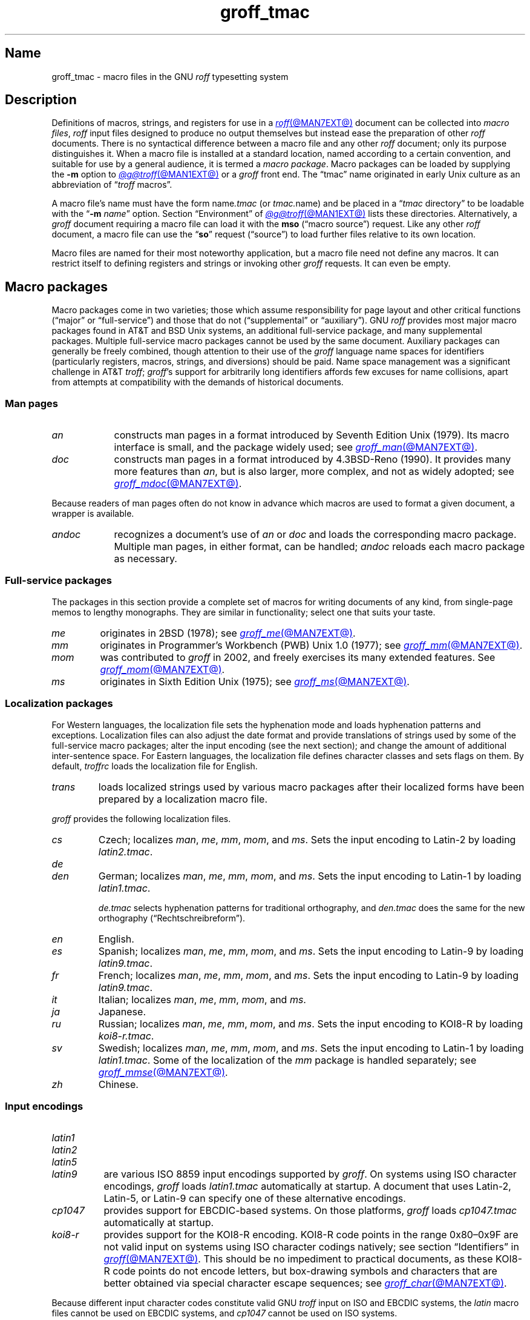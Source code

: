 .TH groff_tmac @MAN5EXT@ "@MDATE@" "groff @VERSION@"
.SH Name
groff_tmac \- macro files in the GNU
.I roff
typesetting system
.
.
.\" ====================================================================
.\" Legal Terms
.\" ====================================================================
.\"
.\" Copyright (C) 2000-2022 Free Software Foundation, Inc.
.\"
.\" This file is part of groff, the GNU roff typesetting system.
.\"
.\" Permission is granted to copy, distribute and/or modify this
.\" document under the terms of the GNU Free Documentation License,
.\" Version 1.3 or any later version published by the Free Software
.\" Foundation; with no Invariant Sections, with no Front-Cover Texts,
.\" and with no Back-Cover Texts.
.\"
.\" A copy of the Free Documentation License is included as a file
.\" called FDL in the main directory of the groff source package.
.
.
.\" Save and disable compatibility mode (for, e.g., Solaris 10/11).
.do nr *groff_groff_tmac_5_man_C \n[.cp]
.cp 0
.
.\" Define fallback for groff 1.23's MR macro if the system lacks it.
.nr do-fallback 0
.if !\n(.f           .nr do-fallback 1 \" mandoc
.if  \n(.g .if !d MR .nr do-fallback 1 \" older groff
.if !\n(.g           .nr do-fallback 1 \" non-groff *roff
.if \n[do-fallback]  \{\
.  de MR
.    ie \\n(.$=1 \
.      I \%\\$1
.    el \
.      IR \%\\$1 (\\$2)\\$3
.  .
.\}
.rr do-fallback
.
.
.\" TODO: Consider parallelizing with our Texinfo node "Macro Packages".
.\" ====================================================================
.SH Description
.\" ====================================================================
.
Definitions of macros,
strings,
and registers for use in a
.MR roff @MAN7EXT@
document can be collected into
.IR "macro files" ,
.I roff
input files designed to produce no output themselves but instead ease
the preparation of other
.I roff
documents.
.
There is no syntactical difference between a macro file and any other
.I roff
document;
only its purpose distinguishes it.
.
When a macro file is installed at a standard location,
named according to a certain convention,
and suitable for use by a general audience,
it is termed a
.IR "macro package" .
.
Macro packages can be loaded by supplying the
.B \-m
option to
.MR @g@troff @MAN1EXT@
or a
.I groff
front end.
.
The \[lq]tmac\[rq] name originated in early Unix culture as an
abbreviation of
.RI \[lq] troff \" generic
macros\[rq].
.
.
.P
A macro file's name must have the form
.RI name .tmac
(or
.IR tmac. name)
and be placed in a
.RI \[lq] tmac
directory\[rq] to be loadable with the
.RB \[lq] \-m
.IR name \[rq]
option.
.
Section \[lq]Environment\[rq] of
.MR @g@troff @MAN1EXT@
lists these directories.
.
Alternatively,
a
.I groff
document requiring a macro file can load it with the
.B mso
(\[lq]macro source\[rq]) request.
.
Like any other
.I roff
document,
a macro file can use the
.RB \[lq] so \[rq]
request (\[lq]source\[rq]) to load further files relative to its own
location.
.
.
.P
Macro files are named for their most noteworthy application,
but a macro file need not define any macros.
.
It can restrict itself to defining registers and strings or invoking
other
.I groff
requests.
.
It can even be empty.
.
.
.\" ====================================================================
.SH "Macro packages"
.\" ====================================================================
.
Macro packages come in two varieties;
those which assume responsibility for page layout and other critical
functions
(\[lq]major\[rq] or \[lq]full-service\[rq])
and those that do not
(\[lq]supplemental\[rq] or \[lq]auxiliary\[rq]).
.
GNU
.I roff
provides most major macro packages found in AT&T and BSD Unix systems,
an additional full-service package,
and many supplemental packages.
.
Multiple full-service macro packages cannot be used by the same
document.
.
Auxiliary packages can generally be freely combined,
though attention to their use of the
.I groff
language name spaces for identifiers
(particularly registers,
macros,
strings,
and diversions)
should be paid.
.
Name space management was a significant challenge in AT&T
.IR troff ;
.IR groff 's
support for arbitrarily long identifiers affords few excuses for name
collisions,
apart from attempts at compatibility with the demands of historical
documents.
.
.
.\" ====================================================================
.SS "Man pages"
.\" ====================================================================
.
.TP 9n \" "mandoc" + 2n + hand-tuned for PDF
.I an
constructs man pages in a format introduced by Seventh Edition Unix
(1979).
.
Its macro interface is small,
and the package widely used;
see
.MR groff_man @MAN7EXT@ .
.
.
.TP
.I doc
constructs man pages in a format introduced by 4.3BSD-Reno (1990).
.
It provides many more features than
.IR an ,
but is also larger,
more complex,
and not as widely adopted;
see
.MR groff_mdoc @MAN7EXT@ .
.
.
.P
Because readers of man pages often do not know in advance which macros
are used to format a given document,
a wrapper is available.
.
.
.TP 9n \" "mandoc" + 2n + hand-tuned for PDF
.I \%andoc
recognizes a document's use of
.I an
or
.I doc
and loads the corresponding macro package.
.
Multiple man pages,
in either format,
can be handled;
.I \%andoc
reloads each macro package as necessary.
.
.
.\" ====================================================================
.SS "Full-service packages"
.\" ====================================================================
.
The packages in this section provide a complete set of macros for
writing documents of any kind,
from single-page memos to lengthy monographs.
.
They are similar in functionality;
select one that suits your taste.
.
.
.TP
.I me
originates in 2BSD (1978);
see
.MR groff_me @MAN7EXT@ .
.
.
.TP
.I mm
originates in Programmer's Workbench (PWB) Unix 1.0 (1977);
see
.MR groff_mm @MAN7EXT@ .
.
.
.TP
.I mom
was contributed to
.I groff
in 2002,
and freely exercises its many extended features.
.
See
.MR groff_mom @MAN7EXT@ .
.
.
.TP
.I ms
originates in Sixth Edition Unix (1975);
see
.MR groff_ms @MAN7EXT@ .
.
.
.\" ====================================================================
.SS "Localization packages"
.\" ====================================================================
.
For Western languages,
the localization file sets the hyphenation mode and loads hyphenation
patterns and exceptions.
.
Localization files can also adjust the date format and provide
translations of strings used by some of the full-service macro packages;
alter the input encoding
(see the next section);
and change the amount of additional inter-sentence space.
.
For Eastern languages,
the localization file defines character classes and sets flags on them.
.
By default,
.I troffrc
loads the localization file for English.
.
.
.TP
.I trans
loads localized strings used by various macro packages after their
localized forms have been prepared by a localization macro file.
.
.
.P
.I groff
provides the following localization files.
.
.
.TP
.I cs
Czech;
localizes
.IR man ,
.IR me ,
.IR mm ,
.IR mom ,
and
.IR ms .
.
Sets the input encoding to Latin-2 by loading
.IR latin2.tmac .
.
.
.TP
.I de
.TQ
.I den
German;
localizes
.IR man ,
.IR me ,
.IR mm ,
.IR mom ,
and
.IR ms .
.
Sets the input encoding to Latin-1 by loading
.IR latin1.tmac .
.
.
.IP
.I de.tmac
selects hyphenation patterns for traditional orthography,
and
.I den.tmac
does the same for the new orthography
(\[lq]Recht\%schreib\%reform\[rq]).
.
.
.TP
.I en
English.
.
.
.TP
.I es
Spanish;
localizes
.IR man ,
.IR me ,
.IR mm ,
.IR mom ,
and
.IR ms .
.
Sets the input encoding to Latin-9 by loading
.IR latin9.tmac .
.
.
.TP
.I fr
French;
localizes
.IR man ,
.IR me ,
.IR mm ,
.IR mom ,
and
.IR ms .
.
Sets the input encoding to Latin-9 by loading
.IR latin9.tmac .
.
.
.TP
.I it
Italian;
localizes
.IR man ,
.IR me ,
.IR mm ,
.IR mom ,
and
.IR ms .
.
.
.TP
.I ja
Japanese.
.
.
.TP
.I ru
Russian;
localizes
.IR man ,
.IR me ,
.IR mm ,
.IR mom ,
and
.IR ms .
.
Sets the input encoding to KOI8-R by loading
.IR koi8-r.tmac .
.
.
.TP
.I sv
Swedish;
localizes
.IR man ,
.IR me ,
.IR mm ,
.IR mom ,
and
.IR ms .
.
Sets the input encoding to Latin-1 by loading
.IR latin1.tmac .
.
Some of the localization of the
.I mm
package is handled separately;
see
.MR groff_mmse @MAN7EXT@ .
.
.
.TP
.I zh
Chinese.
.
.
.\" ====================================================================
.SS "Input encodings"
.\" ====================================================================
.
.TP 8n \" "latin1" + 2n
.I latin1
.TQ
.I latin2
.TQ
.I latin5
.TQ
.I latin9
are various ISO\~8859 input encodings supported by
.IR groff .
.
On systems using ISO character encodings,
.I groff
loads
.I latin1.tmac
automatically at startup.
.
A document that uses Latin-2,
Latin-5,
or Latin-9
can specify one of these alternative encodings.
.
.
.TP
.I cp1047
provides support for EBCDIC-based systems.
.
On those platforms,
.I groff
loads
.I cp1047.tmac
automatically at startup.
.
.
.TP
.I koi8\-r
provides support for the KOI8-R encoding.
.
KOI8-R code points in the range 0x80\[en]0x9F are not valid input on
systems using ISO character codings natively;
see section \[lq]Identifiers\[rq] in
.MR groff @MAN7EXT@ .
.
This should be no impediment to practical documents,
as these KOI8-R code points do not encode letters,
but box-drawing symbols and characters that are better obtained via
special character escape sequences;
see
.MR groff_char @MAN7EXT@ .
.
.
.P
Because different input character codes constitute valid GNU
.I troff \" GNU
input on ISO and EBCDIC systems,
the
.I latin
macro files cannot be used on EBCDIC systems,
and
.I cp1047
cannot be used on ISO systems.
.
.
.\" ====================================================================
.SS "Auxiliary packages"
.\" ====================================================================
.
The macro packages in this section are not intended for stand-alone
use,
but can add functionality to any other macro package or to plain
(\[lq]raw\[rq])
.I groff
documents.
.
.
.\" TODO:
.\"   devtag
.\"   europs
.\"   psatk
.\"   psfig
.TP 11n \" "papersize" + 2n
.I 62bit
provides macros for addition,
multiplication,
and division of 62-bit integers
(allowing safe multiplication of signed 31-bit integers,
for example).
.
.
.br
.ne 4v
.TP
.I hdtbl
allows the generation of tables using a syntax similar to the HTML table
model.
.
This Heidelberger table macro package is not a preprocessor,
which can be useful if the contents of table entries are determined by
macro calls or string interpolations.
.
Compare to
.MR @g@tbl @MAN1EXT@ .
.
It works only with the
.B ps
and
.B pdf
output devices.
.
See
.MR groff_hdtbl @MAN7EXT@ .
.
.
.TP
.I papersize
enables the paper format to be set on the command line by giving a
.RB \[lq] \-d
.BI \%paper= format\c
\[rq]
option to
.IR @g@troff .
.
Possible values for
.I format
are the ISO and DIN formats
.RB \[lq] A0 \[en] A6 \[rq],
.RB \[lq] B0 \[en] B6 \[rq],
.RB \[lq] C0 \[en] C6 \[rq],
and
.RB \[lq] D0 \[en] D6 \[rq];
.\" XXX: src/libs/libgroff/paper.cpp also supports [ABCD]7.
the U.S.\& formats
.RB \%\[lq] letter \[rq],
.RB \%\[lq] legal \[rq],
.RB \%\[lq] tabloid \[rq],
.RB \%\[lq] ledger \[rq],
.RB \%\[lq] statement \[rq],
and
.RB \%\[lq] executive \[rq];
and the envelope formats
.RB \%\[lq] com10 \[rq],
.RB \%\[lq] monarch \[rq],
and
.RB \%\[lq] DL \[rq].
.
All formats,
even those for envelopes,
are in portrait orientation:
the length measurement is vertical.
.
Appending \[lq]l\[rq] (ell) to any of these denotes landscape
orientation instead.
.
This macro file assumes one-inch horizontal margins,
and sets registers recognized by the
.I groff
.IR man ,
.IR mdoc ,
.IR mm ,
.IR mom ,
and
.I ms
packages to configure them accordingly.
.
If you want different margins,
you will need to use those packages' facilities,
or
.I @g@troff
.B ll
and/or
.B po
requests to adjust them.
.
An output device typically requires command-line options
.B \-p
and
.B \-l
to override the paper dimensions and orientation,
respectively,
defined in its
.I DESC
file;
see subsection \[lq]Paper format\[rq]
of
.MR groff @MAN1EXT@ .
.
This macro file is normally loaded at startup by the
.I troffrc
file when formatting for a typesetter
(but not a terminal).
.
.
.TP
.I pdfpic
provides a single macro,
.BR PDFPIC ,
to include a PDF graphic in a document using features of the
.B pdf
output driver.
.
For other output devices,
.B PDFPIC
calls
.BR PSPIC ,
with which it shares an interface
(see below).
.
This macro file is normally loaded at startup by the
.I troffrc
file.
.
.
.TP
.I pic
supplies definitions of the macros
.BR PS ,
.BR PE ,
and
.BR PF ,
usable with the
.MR @g@pic @MAN1EXT@
preprocessor.
.
They center each picture.
.
Use it if your document does not use a full-service macro package,
or that package does not supply working
.I pic
macro definitions.
.
Except for
.I man
and
.IR mdoc ,
those provided with
.I groff
already do so
(exception:
.I mm
employs the name
.B PF
for a different purpose).
.
.
.TP
.I pspic
provides a macro,
.BR PSPIC ,
that includes a PostScript graphic in a document.
.
The
.BR ps ,
.BR dvi ,
.BR html ,
and
.B xhtml
output devices support such inclusions;
for all other drivers,
the image is replaced with a rectangular border of the same size.
.
.I pspic.tmac
is loaded at startup by the
.I troffrc
file.
.
.
.IP
Its syntax is as follows.
.RS
.IP
\&\fB.PSPIC\fP \
[\fB\-L\fP\|\
|\|\fB\-R\fP\|\
|\|\fB\-C\fP\|\
|\|\fB\-I\fP\~\fIn\fP] \
\fI\|file\fP [\fIwidth\fP [\,\fIheight\/\fP]]
.RE
.
.
.IP
.I file
is the name of the PostScript file;
.I width
and
.I height
give the desired width and height of the image.
.
If neither a
.I width
nor a
.I height
argument is specified,
the image's natural width
(as given in the file's bounding box)
or the current line length is used as the width,
whatever is smaller.
.
The
.I width
and
.I height
arguments may have scaling units attached;
the default scaling unit
.RB is\~ i .
.
.B PSPIC
scales the graphic uniformly in the horizontal and vertical directions
so that it is no more than
.I width
wide
and
.I height
high.
.
Option
.B \-C
centers the graphic horizontally;
this is the default.
.
.B \-L
and
.B \-R
left- and right-align the graphic,
respectively.
.
.B \-I
indents the graphic
.RI by\~ n
(with a default scaling unit
.RB of\~ m ).
.
.
.IP
To use
.B PSPIC
within a diversion,
we recommend extending it with the following code,
assuring that the diversion's width completely covers the image's width.
.
.
.RS
.IP
.EX
\&.am PSPIC
\&.\~\~vpt 0
\&\[rs]h\[aq](\[rs]\[rs]n[ps\-offset]u + \[rs]\[rs]n[ps\-deswid]u)\[aq]
\&.\~\~sp \-1
\&.\~\~vpt 1
\&..
.EE
.RE
.
.
.IP
Failure to load
.BR PSPIC 's
image argument is not an error.
.
(The
.B psbb
request does issue an error diagnostic.)
.
To make such a failure fatal,
append to the
.B pspic*error\-hook
macro.
.
.
.RS
.IP
.EX
\&.am pspic*error\-hook
\&.\~\~ab
\&..
.EE
.RE
.
.
.TP
.I ptx
provides a macro,
.BR xx ,
to format permuted index entries as produced by the GNU
.MR ptx 1
program.
.
If your formatting needs differ,
copy the macro into your document and adapt it to your needs.
.
.
.TP
.I rfc1345
defines special character escape sequences named for the glyph mnemonics
specified in RFC\~1345 and the digraph table of the Vim text editor.
.
See
.MR groff_rfc1345 @MAN7EXT@ .
.
.
.TP
.I sboxes
offers an interface to the
.RB \[lq] "pdf: background" \[rq]
device control command supported by
.MR gropdf @MAN1EXT@ .
.
Using this package,
.I groff ms
documents can draw colored rectangles beneath any output.
.
.RS
.TP
.BI \%.BOXSTART\~SHADED\~ color\~\c
.BI \%OUTLINED\~ color\~\c
.BI \%INDENT\~ size\~\c
.BI \%WEIGHT\~ size
begins a box,
where the argument after
.B \%SHADED
gives the fill color and that after
.B \%OUTLINED
the border color.
.
Omit the former to get a borderless filled box and the latter for a
border with no fill.
.
The specified
.B \%WEIGHT
is used if the box is
.BR \%OUTLINED .
.
.
.IP
.B \%INDENT
precedes a value that leaves a gap between the border and the contents
inside the box.
.
.
.IP
Each
.I color
must be a defined
.I groff
color name,
and each
.I size
a valid
.I groff
numeric expression.
.
The keyword/value pairs can be specified in any order.
.RE
.
.
.IP
Boxes can be stacked,
so you can start a box within another box;
usually the later boxes would be smaller than the containing box,
but this is not enforced.
.
When using
.BR \%BOXSTART ,
the left position is the current indent minus the
.B \%INDENT
in the command,
and the right position is the left position
(calculated above)
plus the current line length and twice the indent.
.
.
.RS
.TP
.B \%.BOXSTOP
takes no parameters.
.
It closes the most recently started box at the current vertical position
after adding its
.B \%INDENT
spacing.
.RE
.
.
.IP
Your
.I groff
documents can conditionally exercise the
.I sboxes
macros.
.
The register
.B \%GSBOX
is defined if the package is loaded,
and interpolates a true value if the
.B pdf
output device is in use.
.
.
.IP
.I sboxes
furthermore hooks into the
.MR groff_ms @MAN7EXT@
package to receive notifications when footnotes are growing,
so that it can close boxes on a page before footnotes are printed.
.
When that condition obtains,
.I sboxes
will close open boxes two points
above the footnote separator and re-open them on the next page.
.
(This amount probably will not match the box's
.BR \%INDENT .)
.
.
.IP
See
.UR file://@DOCDIR@/\:\%msboxes\:.pdf
\[lq]Using PDF boxes with
.I groff
and the
.I ms
macros\[rq]
.UE
for a demonstration.
.
.
.TP
.I trace
aids the debugging of
.I groff
documents by tracing macro calls.
.
See
.MR groff_trace @MAN7EXT@ .
.
.
.TP
.I www
defines macros corresponding to HTML elements.
.
See
.MR groff_www @MAN7EXT@ .
.
.
.\" ====================================================================
.SH Naming
.\" ====================================================================
.
AT&T
.I nroff \" AT&T
and
.I troff \" AT&T
were implemented before the conventions of the modern C
.MR getopt 3
call evolved,
and used a naming scheme for macro packages that looks odd to modern
eyes.
.
Macro packages were typically loaded using the
.B \-m
option to the formatter;
when directly followed by its argument without an intervening space,
this looked like a long option preceded by a single minus\[em]a
sensation in the computer stone age.
.
Macro packages therefore came to be known by names that started with the
letter \[lq]m\[rq],
which was omitted from the name of the macro file as stored on disk.
.
For example,
the manuscript macro package was stored as
.I tmac.s
and loaded with the option
.BR \-ms .
.
It has since become conventional in operating systems to use a suffixed
file name extension to suggest a file type or format,
thus we see
.I roff
documents with names ending in
.IR .man ,
.IR .me ,
and so on.
.
.
.br
.ne 2v
.P
.I groff
commands permit space between an option and its argument.
.
The syntax
.RB \[lq] "groff \-m s" \[rq]
makes the macro file name more clear but may surprise users familiar
with the original convention,
unaware that the package's \[lq]real\[rq] name was \[lq]s\[rq] all
along.
.
For such packages of long pedigree,
.I groff
accommodates different users' expectations by supplying wrapper macro
files that load the desired file with
.B mso
requests.
.
Thus,
all of
.RB \[lq] "groff \-m s" \[rq],
.RB \[lq] "groff \-m ms" \[rq],
.RB \[lq] "groff \-ms" \[rq],
and
.RB \[lq] "groff \-mms" \[rq]
serve to load the manuscript macros.
.
.
.\" ====================================================================
.SH Inclusion
.\" ====================================================================
.
The traditional method of employing a macro package is to specify the
.B \-m
.I package
option to the formatter,
which then reads
.IR package 's
macro file prior to any input files.
.
Historically,
.I package
was sought in a file named
.IR tmac. package
(that is,
with a
.RB \[lq] tmac.\& \[rq]
prefix).
.
GNU
.I troff \" GNU
searches for
.RI package .tmac
in the macro path;
if not found,
it looks for
.IR tmac. package
instead,
and vice versa.
.
.
.P
Alternatively,
one could include a macro file by using the request
.RB \[lq] .so
.IR file-name \[rq]
in the document;
.I file-name
is resolved relative to the location of the input document.
.
GNU
.I troff \" GNU
offers an improved feature in the similar request
.RB \[lq] mso
.IR package-file-name \[rq],
which searches the macro path for
.IR package-file-name .
.
Because its argument is a file name,
its
.RB \[lq] .tmac \[rq]
component must be included for the file to be found;
however,
as a convenience,
if opening it fails,
.B mso
strips any such suffix and tries again with a
.RB \[lq] tmac.\& \[rq]
prefix,
and vice versa.
.
As a rule,
it is adequate
(and convenient)
for a document to load auxiliary packages it requires with
.BR mso .
.
.
.P
If a sourced file requires preprocessing,
for example if it includes
.I tbl \" generic
tables
or
.I eqn \" generic
equations,
the preprocessor
.MR @g@soelim @MAN1EXT@
must be used.
.
This can be achieved with a pipeline or by specifying the
.B \-s
option to
.MR groff @MAN1EXT@ .
.
.MR man 1
librarian programs generally call
.I @g@soelim
automatically.
.
(As a rule,
macro packages themselves do not require preprocessing.)
.
.
.ig
.\" ====================================================================
.SH Convention
.\" ====================================================================
.
.\" This section does not fit into the framework of this document.
.
There is a convention that is supported by many modern roff
typesetters and
.MR man 1
programs, the
.I preprocessor word
described in the following.
.
.P
If the first line in a document is a comment, the first word (after the
comment characters and a blank) constitutes the
.B preprocessor
.BR word .
That means that the letters of this word are interpreted as
abbreviations for those preprocessor commands that should be run
when formatting the document.
.
Mostly, only the letters corresponding to the options for the
preprocessors are recognized,
\[oq]e\[cq]
(for
.IR eqn ),
.\" \[oq]G\[cq],
.\" \[oq]g\[cq],
\[oq]p\[cq]
(for
.IR pic ),
\[oq]R\[cq]
(for
.IR refer ),
\[oq]s\[cq]
(for
.IR soelim ),
and
\[oq]t\[cq]
(for
.IR tbl ).
(see
.MR roff @MAN7EXT@ ).
.
.
.P
Besides being a good reminder for the user, some formatters (like the
.MR man 1
program) are even able to automatically start the preprocessors
specified in the preprocessor word, but do not bet on this.
.
.
.P
The
.I man
program handles some preprocessors automatically, such that in
man\~pages only the following characters should be used:
\[oq]e\[cq], \[oq]p\[cq], and \[oq]t\[cq].
.
.
..
.\" XXX: The next section requires significant revision.
.\" ====================================================================
.SH "Writing macros"
.\" ====================================================================
.
A
.MR roff @MAN7EXT@
document is a text file that is enriched by predefined formatting
constructs, such as requests, escape sequences, strings, numeric
registers, and macros from a macro package.
.
These elements are described in
.MR roff @MAN7EXT@ .
.
.
.P
To give a document a personal style, it is most useful to extend the
existing elements by defining some macros for repeating tasks; the best
place for this is near the beginning of the document or in a separate
file.
.
.
.P
Macros without arguments are just like strings.
.
But the full power of macros occurs when arguments are passed with a
macro call.
.
Within the macro definition, the arguments are available as the escape
sequences
.BR \[rs]$1 ,
\&.\|.\|.,
.BR \[rs]$9 ,
.BR \[rs]$[ .\|.\|. ] ,
.BR \[rs]$* ,
and
.BR \[rs]$@ ,
the name under which the macro was called is in
.BR \[rs]$0 ,
and the number of arguments is in register
.BR \[rs]n[.$] ;
see
.MR groff @MAN7EXT@ .
.
.
.\" ====================================================================
.SS "Drafting macros"
.\" ====================================================================
.
Temporarily disabling the escape mechanism can ease macro composition.
.
Do this by bracketing a macro definition with
.B eo
and
.B ec
requests.
.
.
.RS
.ds @1 \[rs]f[I]\[rs]$0\[rs]f[]\"
.ds @2 arguments:\"
.EX
\&.eo
\&.ds midpart was called with the following
\&.de print_args
\&\*[@1]\~\[rs]*[midpart]\~\[rs]n[.$]\~\*[@2]
\&\[rs]$*
\&..
\&.ec
.EE
.rm @1
.rm @2
.RE
.
.
.P
This drafting procedure has limitations;
it is unsuitable for a macro that requires certain interpolations at the
time it is defined,
or for indirect definitions of identifiers.
.
See section \[lq]Copy mode\[rq] of
.MR groff @MAN7EXT@ .
.
In such cases,
you might define and test the macro with the escape mechanism doubled,
then double the backslashes and remove the
.B eo
and
.B ec
requests as a final step.
.
.
.\" ====================================================================
.SS "Tips for macro definitions"
.\" ====================================================================
.
.IP \(bu
Start every line with a dot, for example, by using the groff request
.B .nop
for text lines, or write your own macro that handles also text lines
with a leading dot.
.
.RS
.IP
.EX
\&.de Text
\&.\ \ if (\[rs]\[rs]n[.$] == 0)\ \[rs]
\&.\ \ \ \ return
\&.\ \ nop\ \[rs])\[rs]\[rs]$*\[rs])
\&..
.EE
.RE
.
.IP \(bu
Write a comment macro that works both for copy and draft modes;
since the escape character is off in draft mode,
trouble might occur when comment escape sequences are used.
.
For example, the following macro just ignores its arguments, so it
acts like a comment line:
.
.RS
.IP
.EX
\&.de\ c
\&..
\&.c\ This\ is\ like\ a\ comment\ line.
.EE
.RE
.
.IP \(bu
In long macro definitions, make ample use of comment lines or
almost-empty lines (this is, lines which have a leading dot
and nothing else) for a better structuring.
.
.IP \(bu
To increase readability, use groff's indentation facility for
requests and macro calls (arbitrary whitespace after the leading dot).
.
.
.\" ====================================================================
.SS Diversions
.\" ====================================================================
.
Diversions can be used to implement quite advanced programming
constructs.
.
They are comparable to pointers to large data structures in the
C\~programming language, but their usage is quite different.
.
.
.P
In their simplest form, diversions are multi-line strings, but
diversions get their power when used dynamically within macros.
.
The (formatted) information stored in a diversion can be retrieved by
calling the diversion just like a macro.
.
.
.P
Most of the problems arising with diversions can be avoided if you
remember that diversions always store complete lines.
.
Using diversions when the line buffer has not been flushed produces
strange results; not knowing this, many people get desperate about
diversions.
.
To ensure that a diversion works, add line breaks at the right
places.
.
To be safe, enclose everything that has to do with diversions within
a pair of line breaks; for example, by explicitly using
.B .br
requests.
.
This rule should be applied to diversion definition, both inside and
outside, and to all calls of diversions.
.
This is a bit of overkill, but it works nicely.
.
.
.P
(If you really need diversions which should ignore the current partial
line, use environments to save the current partial line and/\:or use the
.B .box
request.)
.
.
.P
The most powerful feature using diversions is to start a diversion
within a macro definition and end it within another macro.
.
Then everything between each call of this macro pair is stored within
the diversion and can be manipulated from within the macros.
.
.
.\" ====================================================================
.SH Authors
.\" ====================================================================
.
This document was written by
.MT groff\-bernd\:.warken\-72@\:web\:.de
Bernd Warken
.ME ,
.MT wl@\:gnu\:.org
Werner Lemberg
.ME ,
and
.MT g.branden\:.robinson@\:gmail\:.com
G.\& Branden Robinson
.ME .
.
.
.\" ====================================================================
.SH "See also"
.\" ====================================================================
.
.IR "Groff: The GNU Implementation of troff" ,
by Trent A.\& Fisher and Werner Lemberg,
is the primary
.I groff
manual.
.
You can browse it interactively with \[lq]info groff\[rq].
.
.
.TP 18n "groff_rfc1345(7)" + 2n
.MR groff @MAN1EXT@
is an overview of the
.I groff
system.
.
.
.TP
.MR groff_man @MAN7EXT@ ,
.TQ
.MR groff_mdoc @MAN7EXT@ ,
.TQ
.MR groff_me @MAN7EXT@ ,
.TQ
.MR groff_mm @MAN7EXT@ ,
.TQ
.MR groff_mom @MAN7EXT@ ,
.TQ
.MR groff_ms @MAN7EXT@ ,
.TQ
.MR groff_rfc1345 @MAN7EXT@ ,
.TQ
.MR groff_trace @MAN7EXT@ ,
.TQ
and
.TQ
.MR groff_www @MAN7EXT@
are
.I groff
macro packages.
.
.
.TP
.MR groff @MAN7EXT@
summarizes the language recognized by GNU
.IR troff . \" GNU
.
.
.TP
.MR troff @MAN1EXT@
documents the default macro file search path.
.
.
.\" Restore compatibility mode (for, e.g., Solaris 10/11).
.cp \n[*groff_groff_tmac_5_man_C]
.do rr *groff_groff_tmac_5_man_C
.
.
.\" Local Variables:
.\" fill-column: 72
.\" mode: nroff
.\" End:
.\" vim: set filetype=groff textwidth=72:
